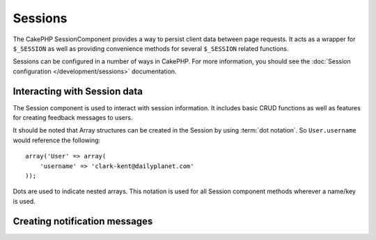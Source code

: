 Sessions
########

.. php:class:: SessionComponent(ComponentCollection $collection, array $settings = array())

The CakePHP SessionComponent provides a way to persist client data
between page requests. It acts as a wrapper for ``$_SESSION`` as
well as providing convenience methods for several ``$_SESSION``
related functions.

Sessions can be configured in a number of ways in CakePHP. For more
information, you should see the :doc:`Session configuration </development/sessions>`
documentation.

Interacting with Session data
=============================

The Session component is used to interact with session information.
It includes basic CRUD functions as well as features for creating
feedback messages to users.

It should be noted that Array structures can be created in the
Session by using :term:`dot notation`. So ``User.username`` would
reference the following::

    array('User' => array(
        'username' => 'clark-kent@dailyplanet.com'
    ));

Dots are used to indicate nested arrays. This notation is used for
all Session component methods wherever a name/key is used.

.. php:method:: write($name, $value)

    Write to the Session puts $value into $name. $name can be a dot
    separated array. For example::

        $this->Session->write('Person.eyeColor', 'Green');

    This writes the value 'Green' to the session under Person =>
    eyeColor.


.. php:method:: read($name)

    Returns the value at $name in the Session. If $name is null the
    entire session will be returned. E.g::

        $green = $this->Session->read('Person.eyeColor');

    Retrieve the value Green from the session. Reading data that does not exist
    will return null.

.. php:method:: check($name)

    Used to check if a Session variable has been set. Returns true on
    existence and false on non-existence.

.. php:method:: delete($name)

    Clear the session data at $name. E.g::

        $this->Session->delete('Person.eyeColor');

    Our session data no longer has the value 'Green', or the index
    eyeColor set. However, Person is still in the Session. To delete
    the entire Person information from the session use::

        $this->Session->delete('Person');

.. php:method:: destroy()

    The ``destroy`` method will delete the session cookie and all
    session data stored in the temporary file system. It will then
    destroy the PHP session and then create a fresh session::

        $this->Session->destroy();


.. _creating-notification-messages:

Creating notification messages
==============================

.. php:method:: setFlash(string $message, string $element = 'default', array $params = array(), string $key = 'flash')

    :rtype: void

    Often in web applications, you will need to display a one-time notification
    message to the user after processing a form or acknowledging data.
    In CakePHP, these are referred to as "flash messages". You can set flash
    message with the SessionComponent and display them with the
    :php:meth:`SessionHelper::flash()`. To set a message, use ``setFlash``::

        // In the controller.
        $this->Session->setFlash('Your stuff has been saved.');

    This will create a one-time message that can be displayed to the user,
    using the SessionHelper::

        // In the view.
        echo $this->Session->flash();

        // The above will output.
        <div id="flashMessage" class="message">
            Your stuff has been saved.
        </div>

    You can use the additional parameters of ``setFlash()`` to create
    different kinds of flash messages. For example, you may want error and positive
    notifications to look different from each other. CakePHP gives you a way to do that.
    Using the ``$key`` parameter, you can store multiple messages, which can be
    output separately::

        // set a bad message.
        $this->Session->setFlash('Something bad.', 'default', array(), 'bad');

        // set a good message.
        $this->Session->setFlash('Something good.', 'default', array(), 'good');

    In the view, these messages can be output and styled differently::

        // in a view.
        echo $this->Session->flash('good');
        echo $this->Session->flash('bad');

    The ``$element`` parameter allows you to control the element
    (located in ``/app/View/Elements``) in which the message should be
    rendered. Within the element, the message is available as ``$message``.
    First we set the flash in our controller::

        $this->Session->setFlash('Something custom!', 'flash_custom');

    Then we create the file ``app/View/Elements/flash_custom.ctp`` and build our
    custom flash element::

        <div id="myCustomFlash"><?php echo h($message); ?></div>

    ``$params`` allows you to pass additional view variables to the
    rendered layout. Parameters can be passed affecting the rendered div. For
    example, adding "class" in the $params array will apply a class to the
    ``div`` output using ``$this->Session->flash()`` in your layout or view::

        $this->Session->setFlash(
            'Example message text',
            'default',
            array('class' => 'example_class')
        );

    The output from using ``$this->Session->flash()`` with the above example
    would be::

        <div id="flashMessage" class="example_class">Example message text</div>

    To use an element from a plugin just specify the plugin in the
    ``$params``::

        // Will use /app/Plugin/Comment/View/Elements/flash_no_spam.ctp
        $this->Session->setFlash(
            'Message!',
            'flash_no_spam',
            array('plugin' => 'Comment')
        );

    .. note::
        By default CakePHP does not escape the HTML in flash messages. If you are using
        any request or user data in your flash messages, you should escape it
        with :php:func:`h` when formatting your messages.

.. meta::
    :title lang=en: Sessions
    :keywords lang=en: php array,dailyplanet com,configuration documentation,dot notation,feedback messages,reading data,session data,page requests,clark kent,dots,existence,sessions,convenience,cakephp
